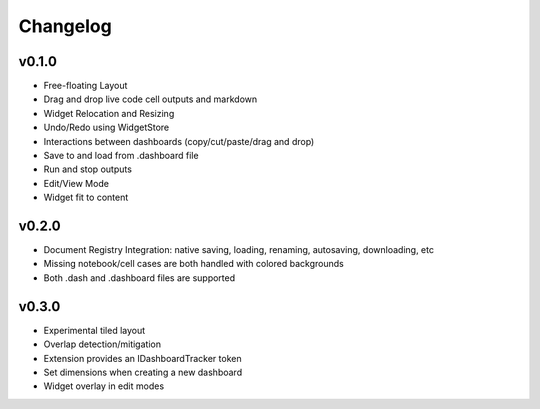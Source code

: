 .. _changelog:

Changelog
---------

v0.1.0
^^^^^^
* Free-floating Layout
* Drag and drop live code cell outputs and markdown
* Widget Relocation and Resizing
* Undo/Redo using WidgetStore
* Interactions between dashboards (copy/cut/paste/drag and drop)
* Save to and load from .dashboard file
* Run and stop outputs
* Edit/View Mode
* Widget fit to content

v0.2.0
^^^^^^
* Document Registry Integration: native saving, loading, renaming, autosaving, downloading, etc
* Missing notebook/cell cases are both handled with colored backgrounds
* Both .dash and .dashboard files are supported

v0.3.0
^^^^^^
* Experimental tiled layout
* Overlap detection/mitigation
* Extension provides an IDashboardTracker token
* Set dimensions when creating a new dashboard
* Widget overlay in edit modes